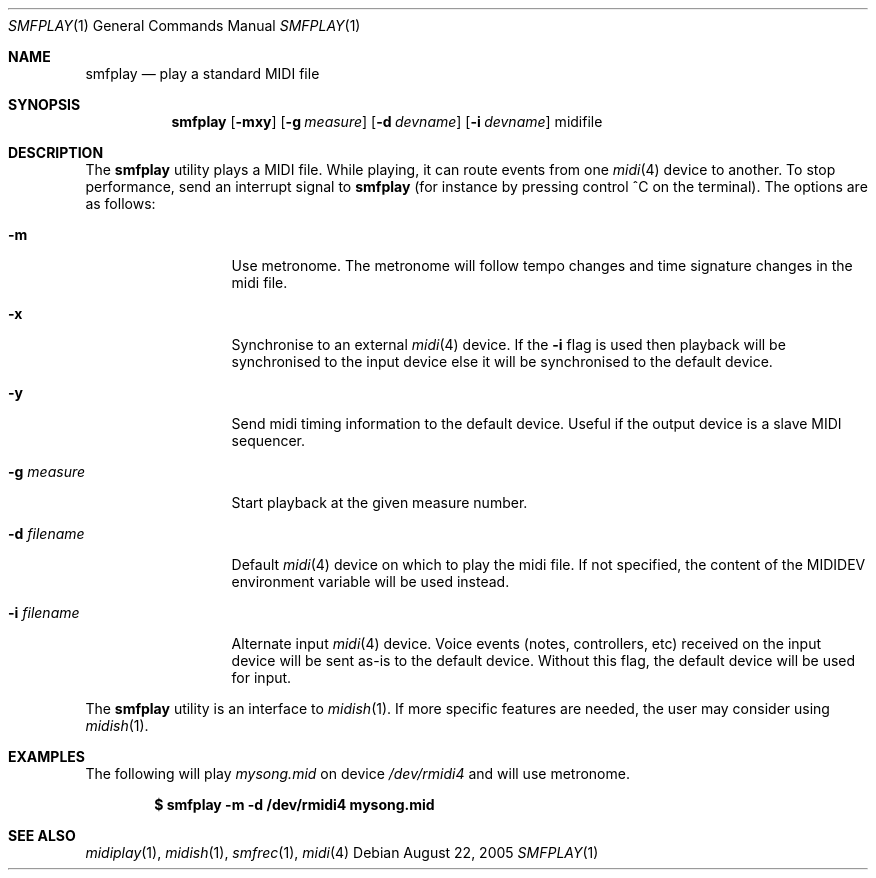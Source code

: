 .\"
.\" Copyright (c) 2003-2010 Alexandre Ratchov <alex@caoua.org>
.\"
.\" Permission to use, copy, modify, and distribute this software for any
.\" purpose with or without fee is hereby granted, provided that the above
.\" copyright notice and this permission notice appear in all copies.
.\"
.\" THE SOFTWARE IS PROVIDED "AS IS" AND THE AUTHOR DISCLAIMS ALL WARRANTIES
.\" WITH REGARD TO THIS SOFTWARE INCLUDING ALL IMPLIED WARRANTIES OF
.\" MERCHANTABILITY AND FITNESS. IN NO EVENT SHALL THE AUTHOR BE LIABLE FOR
.\" ANY SPECIAL, DIRECT, INDIRECT, OR CONSEQUENTIAL DAMAGES OR ANY DAMAGES
.\" WHATSOEVER RESULTING FROM LOSS OF USE, DATA OR PROFITS, WHETHER IN AN
.\" ACTION OF CONTRACT, NEGLIGENCE OR OTHER TORTIOUS ACTION, ARISING OUT OF
.\" OR IN CONNECTION WITH THE USE OR PERFORMANCE OF THIS SOFTWARE.
.\"
.Dd August 22, 2005
.Dt SMFPLAY 1
.Os
.Sh NAME
.Nm smfplay
.Nd play a standard MIDI file
.Sh SYNOPSIS
.Nm smfplay
.Op Fl mxy
.Op Fl g Ar measure
.Op Fl d Ar devname
.Op Fl i Ar devname
midifile
.Sh DESCRIPTION
The
.Nm
utility plays a MIDI file.
While playing, it can route events from one
.Xr midi 4
device to another.
To stop performance, send an interrupt signal to
.Nm
(for instance by pressing control ^C on the terminal).
The options are as follows:
.Bl -tag -width "-i devname "
.It Fl m
Use metronome.
The metronome will follow tempo changes and time signature
changes in the midi file.
.It Fl x
Synchronise to an external
.Xr midi 4
device.
If the
.Fl i
flag is used then playback will be synchronised to the input device
else it will be synchronised to the default device.
.It Fl y
Send midi timing information to the default device.
Useful if the output device is a slave MIDI sequencer.
.It Fl g Ar measure
Start playback at the given measure number.
.It Fl d Ar filename
Default
.Xr midi 4
device on which to play the midi file.
If not specified, the content of the
.Ev MIDIDEV
environment variable will be used instead.
.It Fl i Ar filename
Alternate input
.Xr midi 4
device.
Voice events (notes, controllers, etc) received on the input device
will be sent as-is to the default device.
Without this flag, the default device will be used for input.
.El
.Pp
The
.Nm
utility is an interface to
.Xr midish 1 .
If more specific features are needed, the user may consider using
.Xr midish 1 .
.Sh EXAMPLES
The following will play
.Pa mysong.mid
on device
.Pa /dev/rmidi4
and will use metronome.
.Pp
.Dl $ smfplay -m -d /dev/rmidi4 mysong.mid
.Sh SEE ALSO
.Xr midiplay 1 ,
.Xr midish 1 ,
.Xr smfrec 1 ,
.Xr midi 4
